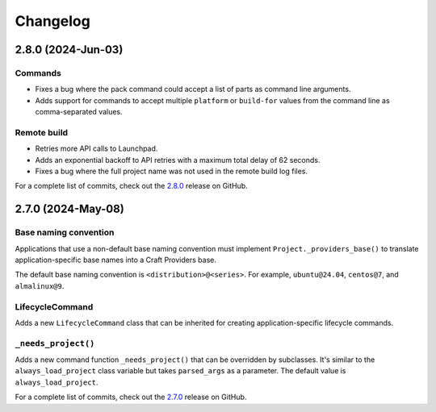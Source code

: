 *********
Changelog
*********

2.8.0 (2024-Jun-03)
-------------------

Commands
========

* Fixes a bug where the pack command could accept a list of parts as command
  line arguments.
* Adds support for commands to accept multiple ``platform`` or ``build-for``
  values from the command line as comma-separated values.

Remote build
============

* Retries more API calls to Launchpad.
* Adds an exponential backoff to API retries with a maximum total delay of
  62 seconds.
* Fixes a bug where the full project name was not used in the remote build log
  files.

For a complete list of commits, check out the `2.8.0`_ release on GitHub.

2.7.0 (2024-May-08)
-------------------

Base naming convention
======================

Applications that use a non-default base naming convention must implement
``Project._providers_base()`` to translate application-specific base names into
a Craft Providers base.

The default base naming convention is ``<distribution>@<series>``. For example,
``ubuntu@24.04``, ``centos@7``, and ``almalinux@9``.

LifecycleCommand
================

Adds a new ``LifecycleCommand`` class that can be inherited for creating
application-specific lifecycle commands.

``_needs_project()``
====================

Adds a new command function ``_needs_project()`` that can be overridden by
subclasses. It's similar to the ``always_load_project`` class variable but takes
``parsed_args`` as a parameter. The default value is ``always_load_project``.

For a complete list of commits, check out the `2.7.0`_ release on GitHub.


.. _2.7.0: https://github.com/canonical/craft-application/releases/tag/2.7.0
.. _2.8.0: https://github.com/canonical/craft-application/releases/tag/2.8.0
